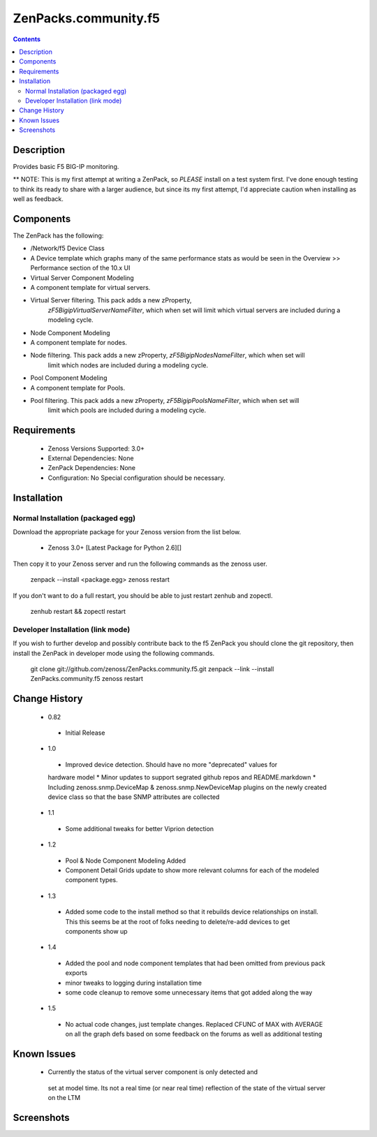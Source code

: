 =====================
ZenPacks.community.f5
=====================

.. contents::
   :depth: 2

Description
===========
Provides basic F5 BIG-IP monitoring.


** NOTE: This is my first attempt at writing a ZenPack, so *PLEASE* install on 
a test system first. I've done enough testing to think its ready to share with 
a larger audience, but since its my first attempt, I'd appreciate caution when 
installing as well as feedback.

Components
==========
The ZenPack has the following: 

*  /Network/f5 Device Class
*  A Device template which graphs many of the same performance stats as 
   would be seen in the Overview >> Performance section of the 10.x UI
* Virtual Server Component Modeling
* A component template for virtual servers. 
* Virtual Server filtering. This pack adds a new zProperty, 
   *zF5BigipVirtualServerNameFilter*, which when set will limit which virtual 
   servers are included during a modeling cycle.  
* Node Component Modeling
* A component template for nodes. 
* Node filtering. This pack adds a new zProperty, *zF5BigipNodesNameFilter*, which when set will 
   limit which nodes are included during a modeling cycle. 
* Pool Component Modeling
* A component template for Pools. 
* Pool filtering. This pack adds a new zProperty, *zF5BigipPoolsNameFilter*, which when set will 
   limit which pools are included during a modeling cycle. 
    
Requirements
============
 * Zenoss Versions Supported: 3.0+
 * External Dependencies: None
 * ZenPack Dependencies: None
 * Configuration: No Special configuration should be necessary.

Installation
============
Normal Installation (packaged egg)
----------------------------------
Download the appropriate package for your Zenoss version from the list
below.
 * Zenoss 3.0+ [Latest Package for Python 2.6][]
Then copy it to your Zenoss server and run the following commands as the zenoss
user.

    zenpack --install <package.egg>
    zenoss restart
If you don't want to do a full restart, you should be able to just restart
zenhub and zopectl.

   zenhub restart &&  zopectl restart
   
Developer Installation (link mode)
----------------------------------
If you wish to further develop and possibly contribute back to the f5
ZenPack you should clone the git repository, then install the ZenPack in
developer mode using the following commands.

    git clone git://github.com/zenoss/ZenPacks.community.f5.git
    zenpack --link --install ZenPacks.community.f5
    zenoss restart
    
Change History
==============
 * 0.82
  * Initial Release
 * 1.0
  * Improved device detection. Should have no more "deprecated" values for 
  hardware model 
  * Minor updates to support segrated github repos and README.markdown
  * Including zenoss.snmp.DeviceMap & zenoss.snmp.NewDeviceMap plugins on the 
  newly created device class so that the base SNMP attributes are collected
 * 1.1
  * Some additional tweaks for better Viprion detection
 * 1.2
  * Pool & Node Component Modeling Added
  * Component Detail Grids update to show more relevant columns for each of the modeled component types.
 * 1.3
  * Added some code to the install method so that it rebuilds device relationships on install. This
    this seems be at the root of folks needing to delete/re-add devices to get components show up
 * 1.4
  * Added the pool and node component templates that had been omitted from previous pack exports
  * minor tweaks to logging during installation time
  * some code cleanup to remove some unnecessary items that got added along the way
 * 1.5
  * No actual code changes, just template changes.
    Replaced CFUNC of MAX with AVERAGE on all the graph defs based on some feedback on the forums as well 
    as additional testing
    
Known Issues
============
 *  Currently the status of the virtual server component is only detected and 
   set at model time. Its not a real time (or near real time) reflection of 
   the state of the virtual server on the LTM






Screenshots
===========







